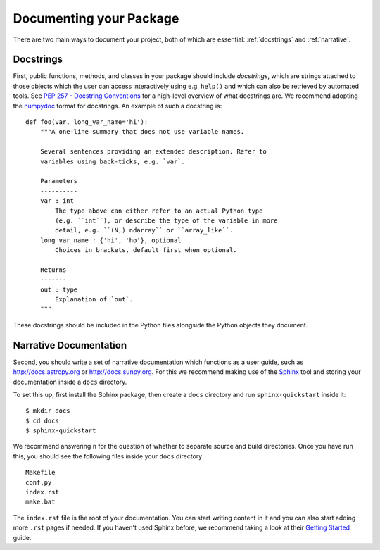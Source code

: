 .. _documentation:

Documenting your Package
========================

There are two main ways to document your project, both of
which are essential: :ref:`docstrings` and :ref:`narrative`.

.. _docstrings:

Docstrings
----------

First, public functions, methods, and classes
in your package should include *docstrings*, which are strings
attached to those objects which the user can access interactively
using e.g. ``help()`` and which can also be retrieved by automated
tools. See `PEP 257 - Docstring Conventions <https://www.python.org/dev/peps/pep-0257/>`_
for a high-level overview of what docstrings are. We recommend adopting
the `numpydoc <https://numpydoc.readthedocs.io/en/latest/format.html>`_
format for docstrings. An example of such a docstring is::

    def foo(var, long_var_name='hi'):
        """A one-line summary that does not use variable names.

        Several sentences providing an extended description. Refer to
        variables using back-ticks, e.g. `var`.

        Parameters
        ----------
        var : int
            The type above can either refer to an actual Python type
            (e.g. ``int``), or describe the type of the variable in more
            detail, e.g. ``(N,) ndarray`` or ``array_like``.
        long_var_name : {'hi', 'ho'}, optional
            Choices in brackets, default first when optional.

        Returns
        -------
        out : type
            Explanation of `out`.
        """

These docstrings should be included in the Python files alongside the Python
objects they document.

.. _narrative:

Narrative Documentation
-----------------------

Second, you should write a set of narrative documentation which functions as a
user guide, such as http://docs.astropy.org or http://docs.sunpy.org. For this
we recommend making use
of the `Sphinx <http://www.sphinx-doc.org/>`_ tool and storing your documentation
inside a ``docs`` directory.

To set this up, first install the Sphinx package, then create a ``docs`` directory
and run ``sphinx-quickstart`` inside it::

    $ mkdir docs
    $ cd docs
    $ sphinx-quickstart

We recommend answering ``n`` for the question of whether to separate
source and build directories. Once you have run this, you should see the following files
inside your ``docs`` directory::

    Makefile
    conf.py
    index.rst
    make.bat

The ``index.rst`` file is the root of your documentation. You can start writing content
in it and you can also start adding more ``.rst`` pages if needed. If you haven't used
Sphinx before, we recommend taking a look at their
`Getting Started <http://www.sphinx-doc.org/en/master/usage/quickstart.html>`_ guide.
